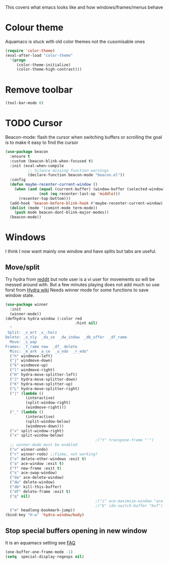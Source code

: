 #+TITLE Emacs configuration - appearance
#+PROPERTY:header-args :cache yes :tangle yes :comments link
#+STARTUP: content

This covers what emacs looks like and how windows/frames/menus behave

* Colour theme
Aquamacs is stuck with old color themes not the cusomisable ones
#+begin_src emacs-lisp
(require 'color-theme)
(eval-after-load "color-theme"
  '(progn
     (color-theme-initialize)
     (color-theme-high-contrast)))
#+end_src

* Remove toolbar
#+begin_src emacs-lisp
(tool-bar-mode 0)
#+end_src

* TODO Cursor
Beacon-mode: flash the cursor when switching buffers or scrolling  the goal is to make it easy to find the cursor
#+begin_src emacs-lisp
(use-package beacon
  :ensure t
  :custom (beacon-blink-when-focused t)
  :init (eval-when-compile
		  ;; Silence missing function warnings
		  (declare-function beacon-mode "beacon.el"))
  :config
  (defun maybe-recenter-current-window ()
	(when (and (equal (current-buffer) (window-buffer (selected-window)))
			   (not (eq recenter-last-op 'middle)))
	  (recenter-top-bottom)))
  (add-hook 'beacon-before-blink-hook #'maybe-recenter-current-window)
  (dolist (mode '(comint-mode term-mode))
	(push mode beacon-dont-blink-major-modes))
  (beacon-mode))
#+end_src

* Windows
I think I now want mainly one window and have splits but tabs are useful.

** Move/split
 Try hydra from [[https://www.reddit.com/r/emacs/comments/8of6tx/tip_how_to_be_a_beast_with_hydra/][reddit]] but note user is a vi user for movements so will be messed around with. But a few minutes playing does not add much so use forst from [[https://github.com/abo-abo/hydra/wiki/Window-Management][Hydra wiki]] Needs winner mode for some functions to save window state.
 #+begin_src emacs-lisp
 (use-package winner
   :init
   (winner-mode))
 (defhydra hydra-window (:color red
								:hint nil)
   "
  Split: _v_ert _x_:horz
 Delete: _o_nly  _da_ce  _dw_indow  _db_uffer  _df_rame
   Move: _s_wap
 Frames: _f_rame new  _df_ delete
   Misc: _m_ark _a_ce  _u_ndo  _r_edo"
   ("h" windmove-left)
   ("j" windmove-down)
   ("k" windmove-up)
   ("l" windmove-right)
   ("H" hydra-move-splitter-left)
   ("J" hydra-move-splitter-down)
   ("K" hydra-move-splitter-up)
   ("L" hydra-move-splitter-right)
   ("|" (lambda ()
		  (interactive)
		  (split-window-right)
		  (windmove-right)))
   ("_" (lambda ()
		  (interactive)
		  (split-window-below)
		  (windmove-down)))
   ("v" split-window-right)
   ("x" split-window-below)
										 ;("t" transpose-frame "'")
   ;; winner-mode must be enabled
   ("u" winner-undo)
   ("r" winner-redo) ;;Fixme, not working?
   ("o" delete-other-windows :exit t)
   ("a" ace-window :exit t)
   ("f" new-frame :exit t)
   ("s" ace-swap-window)
   ("da" ace-delete-window)
   ("dw" delete-window)
   ("db" kill-this-buffer)
   ("df" delete-frame :exit t)
   ("q" nil)
										 ;("i" ace-maximize-window "ace-one" :color blue)
										 ;("b" ido-switch-buffer "buf")
   ("m" headlong-bookmark-jump))
 (bind-key "H-w" 'hydra-window/body)
 #+end_src

** Stop special buffers opening in new window
 It is an aquamacs setting see [[https://www.emacswiki.org/emacs/AquamacsFAQ#toc19][FAQ]]
 #+begin_src emacs-lisp
 (one-buffer-one-frame-mode -1)
 (setq  special-display-regexps nil)
 #+end_src

